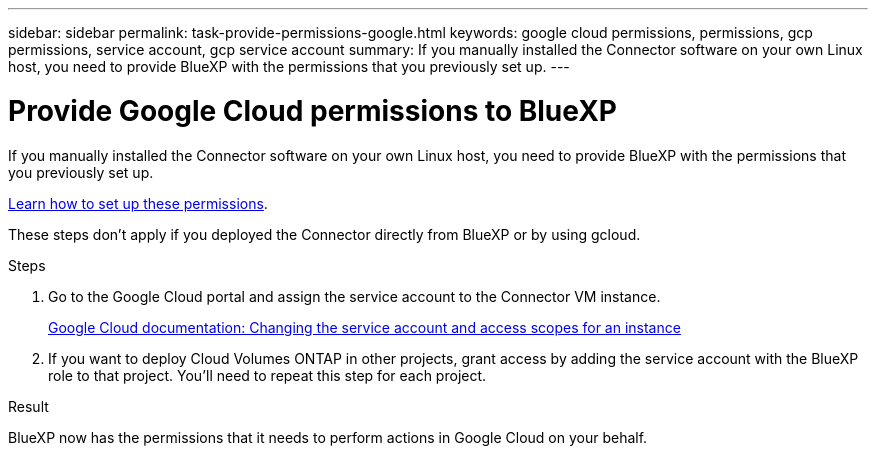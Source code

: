 ---
sidebar: sidebar
permalink: task-provide-permissions-google.html
keywords: google cloud permissions, permissions, gcp permissions, service account, gcp service account
summary: If you manually installed the Connector software on your own Linux host, you need to provide BlueXP with the permissions that you previously set up.
---

= Provide Google Cloud permissions to BlueXP
:hardbreaks:
:nofooter:
:icons: font
:linkattrs:
:imagesdir: ./media/

[.lead]
If you manually installed the Connector software on your own Linux host, you need to provide BlueXP with the permissions that you previously set up.

link:task-set-up-permissions-google.html[Learn how to set up these permissions].

These steps don't apply if you deployed the Connector directly from BlueXP or by using gcloud.

.Steps

. Go to the Google Cloud portal and assign the service account to the Connector VM instance.
+
https://cloud.google.com/compute/docs/access/create-enable-service-accounts-for-instances#changeserviceaccountandscopes[Google Cloud documentation: Changing the service account and access scopes for an instance^]

. If you want to deploy Cloud Volumes ONTAP in other projects, grant access by adding the service account with the BlueXP role to that project. You'll need to repeat this step for each project.

.Result

BlueXP now has the permissions that it needs to perform actions in Google Cloud on your behalf.